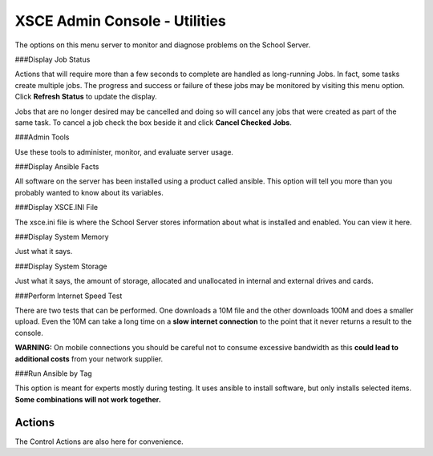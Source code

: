 XSCE Admin Console - Utilities
==============================
The options on this menu server to monitor and diagnose problems on the School Server.

###Display Job Status

Actions that will require more than a few seconds to complete are handled as long-running Jobs. In fact, some tasks create multiple jobs.  The progress and success or failure of these jobs may be monitored by visiting this menu option.  Click **Refresh Status** to update the display.

Jobs that are no longer desired may be cancelled and doing so will cancel any jobs that were created as part of the same task.  To cancel a job check the box beside it and click **Cancel Checked Jobs**.

###Admin Tools

Use these tools to administer, monitor, and evaluate server usage.

###Display Ansible Facts

All software on the server has been installed using a product called ansible.  This option will tell you more than you probably wanted to know about its variables.

###Display XSCE.INI File

The xsce.ini file is where the School Server stores information about what is installed and enabled.  You can view it here.

###Display System Memory

Just what it says.

###Display System Storage

Just what it says, the amount of storage, allocated and unallocated in internal and external drives and cards.

###Perform Internet Speed Test

There are two tests that can be performed.  One downloads a 10M file and the other downloads 100M and does a smaller upload. Even the 10M can take a long time on a **slow internet connection** to the point that it never returns a result to the console.

**WARNING:** On mobile connections you should be careful not to consume excessive bandwidth as this **could lead to additional costs** from your network supplier.

###Run Ansible by Tag

This option is meant for experts mostly during testing.  It uses ansible to install software, but only installs selected items.  **Some combinations will not work together.**

Actions
-------

The Control Actions are also here for convenience.